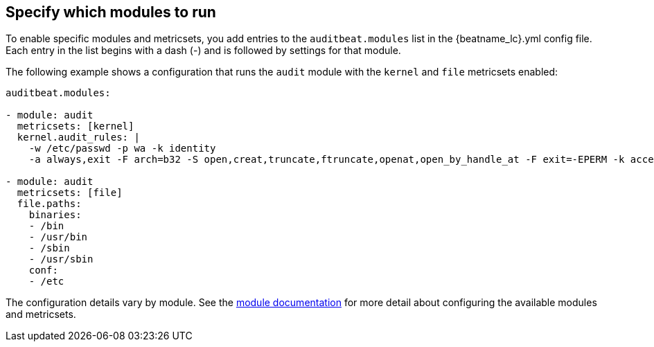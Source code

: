 [id="configuration-{beatname_lc}"]
== Specify which modules to run

To enable specific modules and metricsets, you add entries to the
`auditbeat.modules` list in the +{beatname_lc}.yml+ config file. Each entry in
the list begins with a dash (-) and is followed by settings for that module.

The following example shows a configuration that runs the `audit` module with
the `kernel` and `file` metricsets enabled:

[source,yaml]
----
auditbeat.modules:

- module: audit
  metricsets: [kernel]
  kernel.audit_rules: |
    -w /etc/passwd -p wa -k identity
    -a always,exit -F arch=b32 -S open,creat,truncate,ftruncate,openat,open_by_handle_at -F exit=-EPERM -k access

- module: audit
  metricsets: [file]
  file.paths:
    binaries:
    - /bin
    - /usr/bin
    - /sbin
    - /usr/sbin
    conf:
    - /etc
----

The configuration details vary by module. See the
<<{beatname_lc}-modules,module documentation>> for more detail about
configuring the available modules and metricsets.
